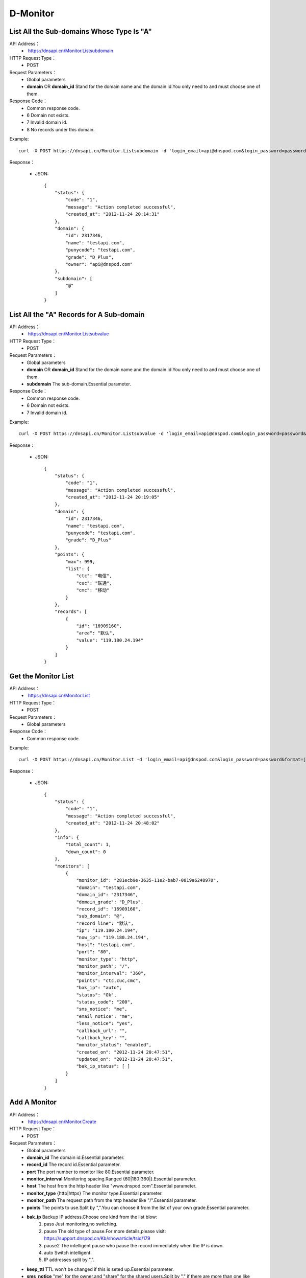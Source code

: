 D-Monitor
=========

List All the Sub-domains Whose Type Is "A"
------------------------------------------
API Address：
    *  https://dnsapi.cn/Monitor.Listsubdomain
HTTP Request Type：
    * POST
Request Parameters：
    * Global parameters
    * **domain** OR **domain_id** Stand for the domain name and the domain id.You only need to and must choose one of them.
Response Code：
    * Common response code.
    * 6 Domain not exists.
    * 7 Invalid domain id.
    * 8 No records under this domain.

Example::

    curl -X POST https://dnsapi.cn/Monitor.Listsubdomain -d 'login_email=api@dnspod.com&login_password=password&format=json&domain_id=2317346'
    
Response：

    * JSON::

        {
            "status": {
                "code": "1", 
                "message": "Action completed successful", 
                "created_at": "2012-11-24 20:14:31"
            }, 
            "domain": {
                "id": 2317346, 
                "name": "testapi.com", 
                "punycode": "testapi.com", 
                "grade": "D_Plus", 
                "owner": "api@dnspod.com"
            }, 
            "subdomain": [
                "@"
            ]
        }

List All the "A" Records for A Sub-domain
-----------------------------------------
API Address：
    *  https://dnsapi.cn/Monitor.Listsubvalue
HTTP Request Type：
    * POST
Request Parameters：
    * Global parameters
    * **domain** OR **domain_id** Stand for the domain name and the domain id.You only need to and must choose one of them.
    * **subdomain** The sub-domain.Essential parameter.
Response Code：
    * Common response code.
    * 6 Domain not exists.
    * 7 Invalid domain id.

Example::

    curl -X POST https://dnsapi.cn/Monitor.Listsubvalue -d 'login_email=api@dnspod.com&login_password=password&format=json&domain_id=2317346&subdomain=@'
    
Response：

    * JSON::

        {
            "status": {
                "code": "1", 
                "message": "Action completed successful", 
                "created_at": "2012-11-24 20:19:05"
            }, 
            "domain": {
                "id": 2317346, 
                "name": "testapi.com", 
                "punycode": "testapi.com", 
                "grade": "D_Plus"
            }, 
            "points": {
                "max": 999, 
                "list": {
                    "ctc": "电信", 
                    "cuc": "联通", 
                    "cmc": "移动"
                }
            }, 
            "records": [
                {
                    "id": "16909160", 
                    "area": "默认", 
                    "value": "119.180.24.194"
                }
            ]
        }

Get the Monitor List
--------------------
API Address：
    *  https://dnsapi.cn/Monitor.List
HTTP Request Type：
    * POST
Request Parameters：
    * Global parameters
Response Code：
    * Common response code.

Example::

    curl -X POST https://dnsapi.cn/Monitor.List -d 'login_email=api@dnspod.com&login_password=password&format=json&domain_id=2317346'
    
Response：

    * JSON::

        {
            "status": {
                "code": "1", 
                "message": "Action completed successful", 
                "created_at": "2012-11-24 20:48:02"
            }, 
            "info": {
                "total_count": 1, 
                "down_count": 0
            }, 
            "monitors": [
                {
                    "monitor_id": "281ecb9e-3635-11e2-bab7-0819a6248970", 
                    "domain": "testapi.com", 
                    "domain_id": "2317346", 
                    "domain_grade": "D_Plus", 
                    "record_id": "16909160", 
                    "sub_domain": "@", 
                    "record_line": "默认", 
                    "ip": "119.180.24.194", 
                    "now_ip": "119.180.24.194", 
                    "host": "testapi.com", 
                    "port": "80", 
                    "monitor_type": "http", 
                    "monitor_path": "/", 
                    "monitor_interval": "360", 
                    "points": "ctc,cuc,cmc", 
                    "bak_ip": "auto", 
                    "status": "Ok", 
                    "status_code": "200", 
                    "sms_notice": "me", 
                    "email_notice": "me", 
                    "less_notice": "yes", 
                    "callback_url": "", 
                    "callback_key": "", 
                    "monitor_status": "enabled", 
                    "created_on": "2012-11-24 20:47:51", 
                    "updated_on": "2012-11-24 20:47:51", 
                    "bak_ip_status": [ ]
                }
            ]
        }

Add A Monitor
-------------
API Address：
    *  https://dnsapi.cn/Monitor.Create
HTTP Request Type：
    * POST
Request Parameters：
    * Global parameters
    * **domain_id** The domain id.Essential parameter.
    * **record_id** The record id.Essential parameter.
    * **port** The port number to monitor like 80.Essential parameter.
    * **monitor_interval** Monitoring spacing.Ranged {60|180|360|}.Essential parameter.
    * **host** The host from the http header like "www.dnspod.com".Essential parameter.
    * **monitor_type** {http|https} The monitor type.Essential parameter.
    * **monitor_path** The request path from the http header like "/".Essential parameter.
    * **points** The points to use.Split by ",".You can choose it from the list of your own grade.Essential parameter.
    * **bak_ip** Backup IP address.Choose one kind from the list blow:
        #. pass Just monitoring,no switching.
        #. pause The old type of pause.For more details,please visit: https://support.dnspod.cn/Kb/showarticle/tsid/179
        #. pause2 The intelligent pause who pause the record immediately when the IP is down.
        #. auto Switch intelligent.
        #. IP addresses split by ",".

    * **keep_ttl** TTL won't be changed if this is seted up.Essential parameter.
    * **sms_notice** "me" for the owner,and "share" for the shared users.Split by "," if there are more than one like "me,share".Essential parameter.
    * **email_notice** Same as the sms_notice.
    * **less_notice** {yes|no} Whether to just send one notice withen one hour.Essential parameter.
    * **callback_url** The callback URL.All the data will be sent to this URL when the IP is down.For more details,please see the directions.Optional parameter.
    * **callback_key** The callback key.If "callback_url" is set up,you shoul set this up too for sucurety.
Response Code：
    * Common response code.
    * 6 Invalid domain id.
    * 7 Invalid record id.
    * 8 Invalid host.
    * 9 Invalid monitor port number that range from 1 to 65535.
    * 10 Invalid monitor type.
    * 11 Invalid monitor path.
    * 12  Invalid monitor interval.
    * 13 Invalid monitor points.
    * 14 Too many points.
    * 15 Invalid backup IP.
    * 16 Invalid bakcup url.
    * 17 Invalid backup IP.
    * 18 Invalid sms notice.
    * 19 Invalid email notice.
    * 20 There is already been one monitor on this record.
    * 21 The number of you monitors is up to limit.
    * 22 Invalid callback URL.

Example::

    curl -X POST https://dnsapi.cn/Monitor.Create -d 'login_email=api@dnspod.com&login_password=password&format=json&domain_id=2317346&record_id=16909160&port=80&monitor_type=http&monitor_path=/&monitor_interval=360&points=ctc,cuc,cmc&bak_ip=pass&host=testapi.com'

Response：

    * JSON::

        {
            "status": {
                "code": "1", 
                "message": "Action completed successful", 
                "created_at": "2012-11-24 21:25:30"
            }, 
            "monitor": {
                "monitor_id": "6aac176e-363a-11e2-bab7-0819a6248970", 
                "record_id": 16909160
            }
        }

Modify A Monitor
----------------
API Address：
    *  https://dnsapi.cn/Monitor.Modify
HTTP Request Type：
    * POST
Request Parameters：
    * Global parameters
    * **monitor_id** Monitor id.Essential parameter.
    * **port** The port number to minitor like 80.Essential parameter.
    * **monitor_interval** {60|180|360|} The monitor interval.Essential parameter.
    * **monitor_type** {http|https} The monitor type.Essential parameter.
    * **monitor_path** The path in the http header like "/".Essential parameter.
    * **points** The points to use.Split by ",".You can choose it from the list of your own grade.Essential parameter.
    * **bak_ip** Backup IP address.Choose one kind from the list blow:
        #. pass Just monitoring,no switching.
        #. pause The old type of pause.For more details,please visit: https://support.dnspod.cn/Kb/showarticle/tsid/179
        #. pause2 The intelligent pause who pause the record immediately when the IP is down.
        #. auto Switch intellgently.
        #. IP addresses split by ",".

    * **host** The host from the http header like "www.dnspod.com".Essential parameter.
    * **keep_ttl** TTL won't be changed if this is seted up.Essential parameter.
    * **sms_notice** "me" for the owner,and "share" for the shared users.Split by "," if there are more than one like "me,share".Essential parameter.
    * **email_notice** Same as the sms_notice.
    * **less_notice** {yes|no} Whether to just send one notice withen one hour.Essential parameter.
    * **callback_url**  The callback URL.All the data will be sent to this URL when the IP is down.For more details,please see the directions.Optional parameter.
    * **callback_key** The callback key.If "callback_url" is set up,you shoul set this up too for sucurety.
Response Code：
    * Common response code.
    * 7 Invalid monitor id.
    * 8 Invalid host.
    * 9 Invalid monitor port number that range from 1 to 65535.
    * 10 Invalid monitor type.
    * 11 Invalid monitor path.
    * 12  Invalid monitor interval.
    * 13 Invalid monitor points.
    * 14 Too many points.
    * 15 Invalid backup IP.
    * 16 Invalid bakcup url.
    * 17 Invalid backup IP.
    * 18 Invalid sms notice.
    * 19 Invalid email notice.
    * 22 Invalid callback URL.

Example::

    curl -X POST https://dnsapi.cn/Monitor.Modify -d 'login_email=api@dnspod.com&login_password=password&format=json&domain_id=2317346&monitor_id=51fc9a20-363c-11e2-bab7-0819a6248970&port=80&monitor_type=http&monitor_path=/&monitor_interval=360&points=ctc,cuc,cmc&bak_ip=pass'

Response：

    * JSON::

        {
            "status": {
                "code": "1", 
                "message": "Action completed successful", 
                "created_at": "2012-11-24 21:41:31"
            }
        }

Remove A Monitor
----------------
API Address：
    *  https://dnsapi.cn/Monitor.Remove
HTTP Request Type：
    * POST
Request Parameters：
    * Global parameters
    * **monitor_id** I think we all know this is the monitor's id.
Response Code：
    * Common response code.
    * 6 Invalid monitor id.

Example::

    curl -X POST https://dnsapi.cn/Monitor.Modify -d 'login_email=api@dnspod.com&login_password=password&format=json&monitor_id=51fc9a20-363c-11e2-bab7-0819a6248970'
    
Response：

    * JSON::

        {
            "status": {
                "code": "1", 
                "message": "Action completed successful", 
                "created_at": "2012-11-24 21:51:49"
            }
        }


Get the Monitor Information
---------------------------
API Address：
    * https://dnsapi.cn/Monitor.Info
HTTP Request Type：
    * POST
Request Parameters：
    * Global parameters
    * **monitor_id** The monitor's id.
Response Code：
    * Common response code.
    * 7 Invalid monitor id.

Example::
        
    curl -X POST https://dnsapi.cn/Monitor.Info -d 'login_email=api@dnspod.com&login_password=password&format=json&monitor_id=e91997aa-3641-11e2-bab7-0819a6248970'
    
Response：

    * JSON::

        {
            "status": {
                "code": "1", 
                "message": "Action completed successful", 
                "created_at": "2012-11-24 22:19:58"
            }, 
            "info": {
                "monitor_id": "e91997aa-3641-11e2-bab7-0819a6248970", 
                "domain": "testapi.com", 
                "domain_id": "2317346", 
                "domain_grade": "D_Plus", 
                "record_id": "16909160", 
                "sub_domain": "@", 
                "record_line": "默认", 
                "ip": "119.180.24.194", 
                "now_ip": "119.180.24.194", 
                "host": "testapi.com", 
                "port": "80", 
                "monitor_type": "http", 
                "monitor_path": "/", 
                "monitor_interval": "180", 
                "points": "ctc,cuc,cmc", 
                "bak_ip": "pass", 
                "status": "Ok", 
                "status_code": "200", 
                "sms_notice": "me", 
                "email_notice": "me", 
                "less_notice": "no", 
                "callback_url": "", 
                "callback_key": "", 
                "monitor_status": "enabled", 
                "created_on": "2012-11-24 22:19:09", 
                "updated_on": "2012-11-24 22:19:09", 
                "bak_ip_status": [ ]
            }
        }

Set A Monitor's Status
----------------------
API Address：
    *  https://dnsapi.cn/Monitor.Setstatus
HTTP Request Type：
    * POST
Request Parameters：
    * Global parameters
    * **monitor_id** Monitor id.Essential parameter.
    * **status** {enabled|disabled} The new status.Essential status.
Response Code：
    * Common response code.
    * 6 Invalid monitor id.
    * 7 Invalid new status.
    * 8 Please turn the domain on first.
    * 9 Please turn the record on first.
Response Code：
    * Common response code.
    * 6 Invalid monitor id.

Example::

    curl -X POST https://dnsapi.cn/Monitor.Setstatus -d 'login_email=api@dnspod.com&login_password=password&format=json&monitor_id=03e3b268-3643-11e2-bab7-0819a6248970&status=disable'
    
Response：

    * JSON::

        {
            "status": {
                "code": "1", 
                "message": "Action completed successful", 
                "created_at": "2012-11-24 22:33:20"
            }
        }

Get A Monitor's History
-----------------------
API Address：
    *  https://dnsapi.cn/Monitor.Gethistory
HTTP Request Type：
    * POST
Request Parameters：
    * Global parameters
    * **monitor_id** Monitor id.Essential parameter.
    * **hours** Within how many hours do you want to get the history.
Response Code：
    * Common response code.
    * 6 Invalid monitor id.

Example::

    curl -X POST https://dnsapi.cn/Monitor.Setstatus -d 'login_email=api@dnspod.com&login_password=password&format=json&monitor_id=03e3b268-3643-11e2-bab7-0819a6248970&hours=1'
    
Response：

    * JSON::

        {
            "status": {
                "code": "1", 
                "message": "Action completed successful", 
                "created_at": "2012-11-24 22:40:02"
            }, 
            "domain": {
                "id": "2317346", 
                "domain": "testapi.com", 
                "domain_grade": "D_Plus"
            }, 
            "record": {
                "id": "16909160", 
                "sub_domain": "@", 
                "ip": "119.180.24.194"
            }, 
            "monitor_history": [
                {
                    "data": {
                        "message": "ok", 
                        "code": 200, 
                        "data": [
                            {
                                "status": "Down", 
                                "status_code": -3, 
                                "createtime": "2012-11-24 22:28:31", 
                                "responsetime": 0
                            }, 
                            {
                                "status": "Down", 
                                "status_code": -3, 
                                "createtime": "2012-11-24 22:31:31", 
                                "responsetime": 0
                            }, 
                            {
                                "status": "Down", 
                                "status_code": -3, 
                                "createtime": "2012-11-24 22:34:31", 
                                "responsetime": 999
                            }, 
                            {
                                "status": "Down", 
                                "status_code": -3, 
                                "createtime": "2012-11-24 22:37:31", 
                                "responsetime": 1
                            }
                        ]
                    }, 
                    "point": "ctc"
                }, 
                {
                    "data": {
                        "message": "ok", 
                        "code": 200, 
                        "data": [
                            {
                                "status": "Down", 
                                "status_code": -3, 
                                "createtime": "2012-11-24 22:28:52", 
                                "responsetime": 0
                            }, 
                            {
                                "status": "Down", 
                                "status_code": -3, 
                                "createtime": "2012-11-24 22:31:52", 
                                "responsetime": 0
                            }, 
                            {
                                "status": "Down", 
                                "status_code": -3, 
                                "createtime": "2012-11-24 22:34:52", 
                                "responsetime": 0
                            }, 
                            {
                                "status": "Down", 
                                "status_code": -3, 
                                "createtime": "2012-11-24 22:37:52", 
                                "responsetime": 0
                            }
                        ]
                    }, 
                    "point": "cuc"
                }, 
                {
                    "data": {
                        "message": "ok", 
                        "code": 200, 
                        "data": [
                            {
                                "status": "Down", 
                                "status_code": -3, 
                                "createtime": "2012-11-24 22:30:07", 
                                "responsetime": 1
                            }, 
                            {
                                "status": "Down", 
                                "status_code": -3, 
                                "createtime": "2012-11-24 22:33:05", 
                                "responsetime": 0
                            }, 
                            {
                                "status": "Down", 
                                "status_code": -3, 
                                "createtime": "2012-11-24 22:36:06", 
                                "responsetime": 1
                            }, 
                            {
                                "status": "Down", 
                                "status_code": -3, 
                                "createtime": "2012-11-24 22:39:06", 
                                "responsetime": 1
                            }
                        ]
                    }, 
                    "point": "cmc"
                }
            ]
        }

Get A Monitor's Description
---------------------------
API Address：
    * https://dnsapi.cn/Monitor.Userdesc
HTTP Request Type：
    * POST
Request Parameters：
    * Global parameters
Response Code：
    * Common response code.

Example::

    curl -X POST https://dnsapi.cn/Monitor.Userdesc -d 'login_email=api@dnspod.com&login_password=password&format=json'
    
Response：

    * JSON::

        {
            "status": {
                "code": "1", 
                "message": "Action completed successful", 
                "created_at": "2012-11-24 22:50:14"
            }, 
            "desc": {
                "unmoniting_count": 3, 
                "moniting_count": 1, 
                "down_count": 1
            }, 
            "user": {
                "max_count": 28, 
                "use_count": 1
            }
        }


Get A Monitor's Wornings
------------------------
API Address：
    *  https://dnsapi.cn/Monitor.Getdowns
HTTP Request Type：
    * POST
Request Parameters：
    * Global parameters
    * **offset** The offset of the response.The first is numbered 0.Optional parameter.
    * **length** The number of results you want get.Optional parameter.
Response Code：
    * Common response code.

Example::

    curl -X POST https://dnsapi.cn/Monitor.Getdowns -d 'login_email=api@dnspod.com&login_password=password&format=json&offset=0&length=10'
    
Response：

    * JSON::

        {
            "status": {
                "code": "1", 
                "message": "Action completed successful", 
                "created_at": "2012-11-24 22:54:03"
            }, 
            "info": {
                "total_count": "1"
            }, 
            "monitor_downs": [
                {
                    "monitor_id": "03e3b268-3643-11e2-bab7-0819a6248970", 
                    "host": "testapi.com", 
                    "record_line": "默认", 
                    "ip": "119.180.24.194", 
                    "warn_reason": "连接超时|访问您主机时连接超时，并且重试了5次后依然超时，建议您检查下你的服务器是否有网络不稳定的情况移动:timed out网通:timed out电信:timed out", 
                    "switch_log": [ ], 
                    "created_on": "2012-11-24 22:30:06", 
                    "updated_on": "0000-00-00 00:00:00"
                }
            ]
        }
